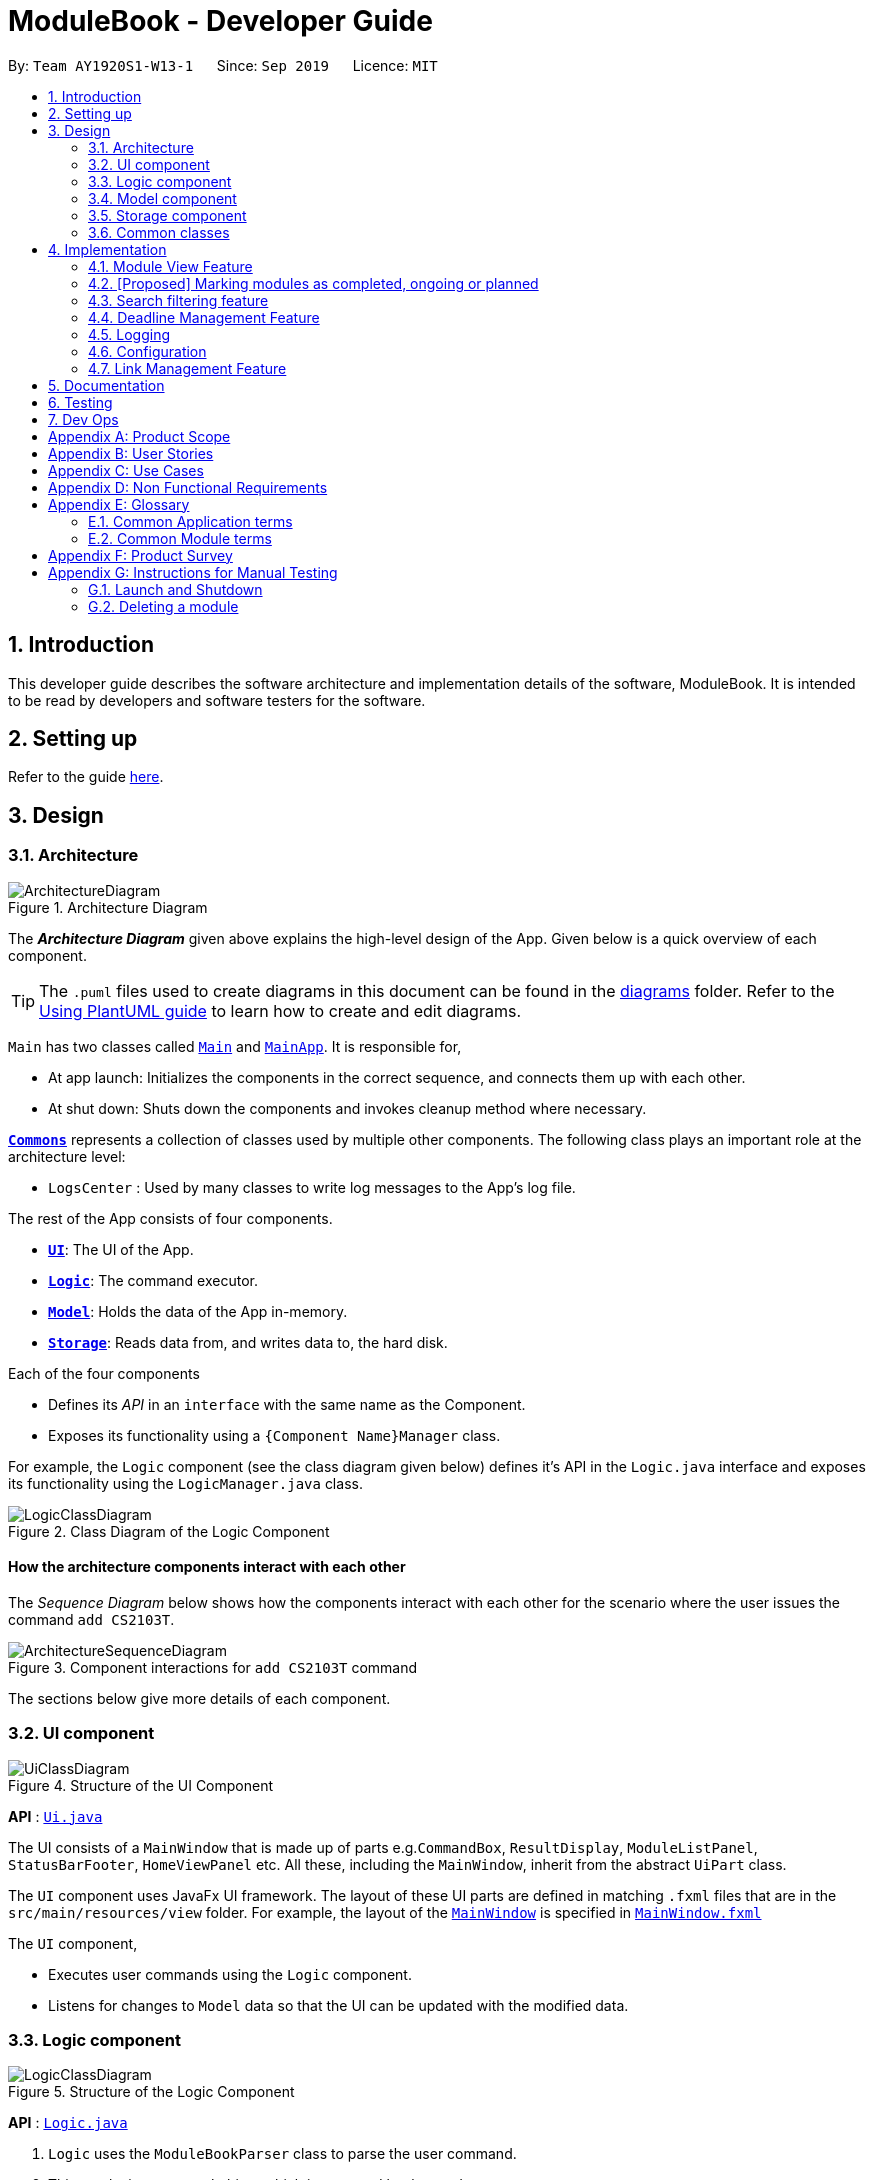 = ModuleBook - Developer Guide
:site-section: DeveloperGuide
:toc:
:toc-title:
:toc-placement: preamble
:sectnums:
:imagesDir: images
:stylesDir: stylesheets
:xrefstyle: full
ifdef::env-github[]
:tip-caption: :bulb:
:note-caption: :information_source:
:warning-caption: :warning:
endif::[]
:repoURL: https://github.com/AY1920S1-CS2103T-W13-1/main

By: `Team AY1920S1-W13-1`      Since: `Sep 2019`      Licence: `MIT`

== Introduction

This developer guide describes the software architecture and implementation details of the software, ModuleBook. It is intended to be read by developers and software testers for the software.

== Setting up

Refer to the guide <<SettingUp#, here>>.

== Design

[[Design-Architecture]]
=== Architecture

.Architecture Diagram
image::ArchitectureDiagram.png[]

The *_Architecture Diagram_* given above explains the high-level design of the App. Given below is a quick overview of each component.

[TIP]
The `.puml` files used to create diagrams in this document can be found in the link:{repoURL}/docs/diagrams/[diagrams] folder.
Refer to the <<UsingPlantUml#, Using PlantUML guide>> to learn how to create and edit diagrams.

`Main` has two classes called link:{repoURL}/src/main/java/seedu/address/Main.java[`Main`] and link:{repoURL}/src/main/java/seedu/address/MainApp.java[`MainApp`]. It is responsible for,

* At app launch: Initializes the components in the correct sequence, and connects them up with each other.
* At shut down: Shuts down the components and invokes cleanup method where necessary.

<<Design-Commons,*`Commons`*>> represents a collection of classes used by multiple other components.
The following class plays an important role at the architecture level:

* `LogsCenter` : Used by many classes to write log messages to the App's log file.

The rest of the App consists of four components.

* <<Design-Ui,*`UI`*>>: The UI of the App.
* <<Design-Logic,*`Logic`*>>: The command executor.
* <<Design-Model,*`Model`*>>: Holds the data of the App in-memory.
* <<Design-Storage,*`Storage`*>>: Reads data from, and writes data to, the hard disk.

Each of the four components

* Defines its _API_ in an `interface` with the same name as the Component.
* Exposes its functionality using a `{Component Name}Manager` class.

For example, the `Logic` component (see the class diagram given below) defines it's API in the `Logic.java` interface and exposes its functionality using the `LogicManager.java` class.

.Class Diagram of the Logic Component
image::LogicClassDiagram.png[]

[discrete]
==== How the architecture components interact with each other

The _Sequence Diagram_ below shows how the components interact with each other for the scenario where the user issues the command `add CS2103T`.

.Component interactions for `add CS2103T` command
image::ArchitectureSequenceDiagram.png[]

The sections below give more details of each component.

[[Design-Ui]]
=== UI component

.Structure of the UI Component
image::UiClassDiagram.png[]

*API* : link:{repoURL}/src/main/java/seedu/address/ui/Ui.java[`Ui.java`]

The UI consists of a `MainWindow` that is made up of parts e.g.`CommandBox`, `ResultDisplay`, `ModuleListPanel`, `StatusBarFooter`, `HomeViewPanel` etc. All these, including the `MainWindow`, inherit from the abstract `UiPart` class.

The `UI` component uses JavaFx UI framework. The layout of these UI parts are defined in matching `.fxml` files that are in the `src/main/resources/view` folder. For example, the layout of the link:{repoURL}/src/main/java/seedu/address/ui/MainWindow.java[`MainWindow`] is specified in link:{repoURL}/src/main/resources/view/MainWindow.fxml[`MainWindow.fxml`]

The `UI` component,

* Executes user commands using the `Logic` component.
* Listens for changes to `Model` data so that the UI can be updated with the modified data.

[[Design-Logic]]
=== Logic component

[[fig-LogicClassDiagram]]
.Structure of the Logic Component
image::LogicClassDiagram.png[]

*API* :
link:{repoURL}/src/main/java/seedu/address/logic/Logic.java[`Logic.java`]

.  `Logic` uses the `ModuleBookParser` class to parse the user command.
.  This results in a `Command` object which is executed by the `LogicManager`.
.  The command execution can affect the `Model` (e.g. adding a module).
.  The result of the command execution is encapsulated as a `CommandResult` object which is passed back to the `Ui`.
.  In addition, the `CommandResult` object can also instruct the `Ui` to perform certain actions, such as displaying help to the user.

Given below is the Sequence Diagram for interactions within the `Logic` component for the `execute("add CS2103T")` API call.

.Interactions Inside the Logic Component for the `Add CS2103T` Command
image::AddSequenceDiagram.png[]

NOTE: The lifeline for `AddCommandParser` should end at the destroy marker (X) but due to a limitation of PlantUML, the lifeline reaches the end of diagram.

[[Design-Model]]
=== Model component

.Structure of the Model Component
image::ModelClassDiagram.png[]

*API* : link:{repoURL}/src/main/java/seedu/address/model/Model.java[`Model.java`]

The `Model`,

* stores a `UserPref` object that represents the user's preferences.
* stores the ModuleBook data.
* exposes an unmodifiable `ObservableList<Module>` that can be 'observed' e.g. the UI can be bound to this list so that the UI automatically updates when the data in the list change.
* does not depend on any of the other three components.

[[Design-Storage]]
=== Storage component

.Structure of the Storage Component
image::StorageClassDiagram.png[]

*API* : link:{repoURL}/src/main/java/seedu/address/storage/Storage.java[`Storage.java`]

The `Storage` component,

* can save `UserPref` objects in json format and read it back.
* can save the `TrackedModule` data in json format and read it back.
* can read the `ArchivedModule` data from json format.

[[Design-Commons]]
=== Common classes

Classes used by multiple components are in the `seedu.module.commons` package.

== Implementation

This section describes some noteworthy details on how certain features are implemented.

// tag::moduleview[]
=== Module View Feature

The module view feature allows users to view a module to access extra information about the module. The user can view (and unview) a module using the `view` (and `back`) commands.

==== Implementation
The module view feature is facilitated by `displayedModule` in `ModelManager`. The following describes how the `displayedModule` is modified and read to the `Ui`.

. The user enters a view command in the `Ui`.

. `LogicManager` parses the user input, constructs and executes the `ViewCommand`.

. The `ViewCommand` attempts to find the matching module from the list of Tracked Modules, else it attempts to find the matching module from the list of Archived Modules, else it throws an exception.

. The `ViewCommand` sets the `displayedModule` in the `Model` and returns the `CommandResult` to the `LogicManager`.

. The `LogicManager` returns the `CommandResult` to the `Ui`.

. The `Ui` gets the `displayedModule` from `LogicManager` and updates the Ui to display the module.

The following sequence diagram shows how the module view feature is executed.

.Module View Sequence Diagram
image::ModuleViewSequenceDiagram.png[]

[NOTE]
The `BackCommand` mostly follows the same sequence as described above, except that it does not need to find any module, and sets the displayed module to `null`.

The following activity diagram describes the process of finding a matching module to display.

.Activity Diagram of module finding process
image::ModuleViewFindModuleActivityDiagram.png[]

==== Design Considerations

===== Updating the Ui

**Current Implementation**: New field in the `CommandResult` that the Ui will check to determine if it needs to update.

Pros:

* Simple and easy to control what command updates the Ui.

Cons:

* More difficult to maintain over the course of the project. New Ui elements require new fields to update the Ui.

**Alternate Implementation**: Every command updates the Ui.

Pros:

* Maintainance free.

Cons:

* Potentially inefficient.
* Possible side effects from certain commands.
// end::moduleview[]

// tag::markmodulestatus[]
=== [Proposed] Marking modules as completed, ongoing or planned

Users can mark modules as pass:[<text style="color:darkgreen"><b>completed</b></text>], pass:[<text style="color:darkorange"><b>ongoing</b></text>] or pass:[<text style="color:blue"><b>planned</b></text>]. Users can also timestamp the modules with the semester that the user pass:[<text style="color:darkgreen"><b>has taken</b></text>]/pass:[<text style="color:darkorange"><b>is taking</b></text>]/pass:[<text style="color:blue"><b>will take</b></text>] the module.

==== Implementation

The tracked module will have 2 new fields: `moduleStatus` and `semesterTimestamp`.

The `moduleStatus` will be an enumeration of:

* pass:[<text style="color:darkgreen"><b>completed</b></text>],
* pass:[<text style="color:darkorange"><b>ongoing</b></text>] and
* pass:[<text style="color:blue"><b>planned</b></text>].

The `semesterTimestamp` will be a combination of:

* an academic year
** In NUS, the academic year representation is prefixed with "AY", followed by the last 2 digits of the starting year, and the last 2 digits of the ending year
** e.g. AY1920, AY2021

* a semester
** In NUS, there are a total of 4 semesters. Semester 1, Semester 2, Special Term 1 (ST1) and Special Term 2 (ST2).
** e.g. 1, 2, ST1, ST2

The user will be free to modify the `moduleStatus` and the `semesterTimestamp`. The following class diagram will illustrate the above implementation.

.Possible implementation of Module Status
image::ModuleStatusClassDiagram.png[]

==== Possible Extensions

With the new data, users may be able to easier manage their tracked modules and gleam useful information.

. pass:[<text style="color:darkgreen"><b>Completed modules</b></text>] will be hidden from the module list, but still viewable through a `listall` command (proposed command) and accessible through the `view` command.

. pass:[<text style="color:darkgreen"><b>Completed modules</b></text>] and pass:[<text style="color:darkorange"><b>ongoing modules</b></text>] can be used to determine if a user fulfil the requirements for their pass:[<text style="color:blue"><b>planned modules</b></text>].
// end::markmodulestatus[]

// tag::searchfiltering[]
=== Search filtering feature
==== Implementation

The search filtering feature Uses different categories of predicates
to narrow down the search space of the archived module list. The user is able to able to combine different categories
of search to find modules that passes all the user defined filters. This can be achieved through the use of `Predicate`
which can be chained with additional predicates and applied to a `FilteredList`. This requires additional predicate classes that searches their individual fields
for the keywords.:

* `ModuleCodeContainsKeywordsPredicate` -- Tests that a `module` module code matches any of the keywords given.
* `TitleContainsKeywordsPredicate` -- Tests that a `module` title contains all of the keywords given.
* `DescriptionContainsKeywordsPredicate` -- Tests that a `module` description contains all of the keywords given.
* `PrerequisiteContainsKeywordsPredicate` -- Tests that a `module` prerequisites matches any of the keywords given.
* `PreclusionContainsKeywordsPredicate` -- Tests that a `module` preclusions matches any of the keywords given.
* `SemesterContainsKeywordsPredicate` -- Tests that a `module` semester matches any of the keywords given.

.Activity diagram for search predicates.
image::SearchActivityDiagram.png[]

The figure above shows how each predicate checks for the keyword. Do note that `DescriptionContainsKeywordsPredicate`
and `TitleContainsKeywordsPredicate` requires their specified field to contain *all* of the keywords, while the rest of the
predicates returns true as long as their field contains *at least one* of the keyword.

The user is able to use any combination of filters and the order of input should not matter. Examples of valid find commands:

****
* `find mod\ cs2` : Should display a list of modules with module code containing "cs2"
* `find mod\ cs2 prereq\ cs2040` : Should display a list of modules with module code containing "cs" and with prerequisite of "cs2040"
****

The following sequence diagram shows how the find operation wold work:

.Sequence diagram for search filtering.
image::FindSequenceDiagram.png[]

NOTE: The lifeline for `FindCommand` should end at the destroy marker (X) but due to a limitation of PlantUML, the lifeline reaches the end of diagram.

As represented in the figure above, when a `FindCommandParser` is constructed by `ModuleBookParser#parseCommand`, the `FindCommandParser` would construct a list
of `Predicate<module>` based on the parsed arguments, which is used to construct a `FindCommand`.

During the execution of `FindCommand#execute()`, each predicate is chained and applied to the `FilteredList`.

Finally, a `FilteredList` of `Modules` that passes all of the filters will be displayed.

==== Design Considerations

===== Aspect: Requirements.

* **Module field requirements:** Information from the `archivedModules.json` would have to be abstracted out
as individual fields in the `ArchivedModule` object.
** *pros:* Added fields can be used for future developments.
** *cons:* Can potentially slow down `Module` construction and operations due to increased size for each `Module` object.

===== Aspect: Fuzzy search.

* **Search with spelling mistake tolerance:** Due to the potential of spelling mistakes within fields such as the module
and module discription which does not rely on module codes, searching these fields can accept mistakes with a degree of 2
Levenshtein Distance from any of the original intended word.
** *pros*: Much more robust searching potential.
** *cons*: Will slow down the search.

===== Aspect: Incremental development.

* **Adding new search filters:** Developing and integrating new filters.
** *pros:* Filters can be developed independently and incrementally, filters can be integrated based on priority.
** *pros:* Can be further adapted to search fields from `Deadline` and `Links`.
// end::searchfiltering[]

// tag::deadline[]
=== Deadline Management Feature

As a module management system, one of the important features will be the management of deadlines for each modules.

This section will elaborate the current implementation and design considerations of deadline management feature.

==== Current implementation

The deadline management feature supports the following main operations.

* `add` - adds a new deadline task to the respective module.

* `edit` - edits the description or date and time of deadline task.

* `done` - marks a deadline task as done.

* `doneAll` - marks all the deadline tasks as done.

* `inProgress` - marks a deadline task as inProgress.

* `undone` - marks a deadline task as undone

* `delete` - deletes an existing task from the deadline list.

* `deleteAll` - deletes the entire deadline list from a module.

The following activity diagram summarises what happened when a user executes the AddDeadlineCommand:

.Activity Diagram for the execution of AddDeadlineCommand.
image::AddDeadlineActivityDiagram.png[]

The format to add deadline command is as follows:

....
deadline 2 a/add d/description t/dateAndTime p/priority
....

The add deadline mechanism is facilitated by `AddDeadlineCommand` and `AddDeadlineCommandParser`.
It takes in the following input from the user: `MODULE_LIST_NUMBER`, `DESCRIPTION`, `DATE_AND_TIME` and
`PRIORITY` which will construct a Deadline object to be added to the deadline list.

Given below is an example usage scenario of how add deadline mechanism behaves at each step.

Step 1. The user executes:

....
deadline 2 a/add d/do homework t/2/12/2019 1645 p/MEDIUM
....

Step 2. `LogicManager` would use `ModuleBookParser#parseCommand()` to parse input from the user.

Step 3. `ModuleBookParser` would determine which command is being used and creates the respective parser.
In this case, `DeadlineCommandParser` is being created from the COMMAND.WORD: `deadline` and
the user’s input would be passed in as a parameter.

Step 4. `DeadlineCommandParser` would then determine which action is being used and creates the respective parser.
In this case, `AddDeadlineCommandParser` is created and user's input would be parsed.

Step 5. `AddDeadlineCommandParser` would do a validation check on the user’s input before creating
and returning a `AddDeadlineCommand` with `index` and `Deadline` as its attributes. `index` represents
the `TrackedModule` list index (i.e 2) which the `Deadline` object will be added to.

Step 6. `LogicManager` would execute `AddDeadlineCommand#execute()`,
checks whether there is an existing module,
then adds to the `TrackedModule`.

Step 7. `AddDeadlineCommand` would return a `CommandResult`
to the `LogicManager`.

The following sequence diagram illustrates how the add deadline operation works:

.Sequence Diagram diagram for AddDeadlineCommand.
image::AddDeadlineSequenceDiagram.png[]

==== Design Considerations
Aspect: Data Structure used to support add command

*  Alternative 1(Current choice) : Use of `ArrayList` to store deadline tasks in a `TrackedModule`.
** Pros: Commands (eg. edit, sort, delete) can be easily supported
by a list operations.
** Pros: Ensures that only one deadline list is maintained for each TrackedModule.
** Cons: More difficult to maintain over the course of the project.
New commands(eg. done, priority) need to edit and maintain the list constantly.
** Cons: Duplicate deadline tasks harder to identify.

*  Alternative 2 : Use a `HashSet` to store deadline tasks in a `TrackedModule`.
** Pros: Duplicate deadline tasks can be identified easily.
** Cons: Not easy to identify tasks using index.
// end::deadline[]

=== Logging

We are using `java.util.logging` package for logging. The `LogsCenter` class is used to manage the logging levels and logging destinations.

* The logging level can be controlled using the `logLevel` setting in the configuration file (See <<Implementation-Configuration>>)
* The `Logger` for a class can be obtained using `LogsCenter.getLogger(Class)` which will log messages according to the specified logging level
* Currently log messages are output through: `Console` and to a `.log` file.

*Logging Levels*

* `SEVERE` : Critical problem detected which may possibly cause the termination of the application
* `WARNING` : Can continue, but with caution
* `INFO` : Information showing the noteworthy actions by the App
* `FINE` : Details that is not usually noteworthy but may be useful in debugging e.g. print the actual list instead of just its size

[[Implementation-Configuration]]

=== Configuration

Certain properties of the application can be controlled (e.g user prefs file location, logging level) through the configuration file (default: `config.json`).

//tag::link[]

=== Link Management Feature

The link management feature allows users to add and manage a set of website links that will be associated with a given module.

==== Overview of link feature

===== Implementation

Our application currently supports adding and managing of links specific to certain modules.

The link management feature is primarily facilitated by the following classes:

- `Link` - represents a link object

- `TrackedModule` - represents a module that was tracked. Stores the `Link` objects related to it.

- `LinkCommand` - embodies the `link` command input given by the user and contains the necessary changes that will be made to the `TrackedModule` object.

- `LinkCommandParser` - parses user input related to `link` commands and returns the corresponding `LinkCommand` to be executed.

Each `link` object is stored in an `ArrayList<Link>`, which in turn is stored in its corresponding `TrackedModule`.

In summary, the class diagram of how `Link` is implemented is shown as:

.Class diagram for Link objects
image::LinkClassDiagram.png[][pdfwidth="30%",width="30%"]

The link feature currently recognizes and supports add, delete, edit and launch commands.

Link commands are parsed through the `LinkCommandParser` class, which in turn calls the respective `XYZLinkCommandParser` class (i.e. `AddLinkCommandParser`, `EditLinkCommandParser`).
The `XYZLinkCommandParser` class parses and returns a corresponding `XYZLinkCommand` class, which calls `execute()` and the `TrackedModule` will be updated accordingly if the execution was successful.

The following activity diagram summarizes what happens when the link command is entered and executed:

.Activity diagram for a LinkCommand execution
image::LinkCommandActivityDiagram.png[][pdfwidth="50%",width="50%"]

An example usage scenario of an *add link* operation is given below and the behavior of the link management feature is shown.

1. The user launches the application with an existing save file. `ModuleBook` is initialized with existing `TrackedModule`.

2. The user inputs `link add n/LINK_NAME l/LINK_URL` to add a link with name `LINK_NAME`, linked to `LINK_URL` to the `TrackedModule` with the corresponding `MODULE_INDEX`.

3. `LogicManager` receives user input and parses it using `ModuleBookParser#parseCommand()`.  `ModuleBookParser` reads the `COMMAND_WORD` and identifies the input as a `Link` related command and passes the input to `LinkCommandParser`.

4. `LinkCommandParser` determines the `add` action required. It then proceeds to pass the relevant input to  `AddLinkCommandParser`.

5. `AddLinkCommandParser` checks for the validity of `LINK_URL` given by the user and creates the relevant `Link` and `AddLinkCommand` objects.

6. `AddLinkCommand` calls `Model#getDisplayedModule()` to find the required module. If it does not exist or is not currently tracked, `AddLinkCommand` throws a `CommandException`. Otherwise, it then proceeds to call `TrackedModule#hasLinkTitle(LINK_NAME)` to check for an existing `Link` object with the same `LINK_NAME`.

7. If such a `Link` object exists, `AddLinkCommand` aborts and throws a `CommandException`. Otherwise, the created `Link` will be added to the specified `TrackedModule`.

8. If the operation is successful, a `CommandResult` with the success message will be returned.

.Sequence diagram for add link operation
image::AddLinkCommandSequenceDiagram.png[]
.Reference of add link to module function from sequence diagram shown above
image::AddLinkCommandSequenceDiagramExtension.png[][pdfwidth="50%",width="50%"]

==== Design Considerations

Aspect: Data structure used for link management

* Alternative 1: All `TrackedModule` maintain a `ArrayList<Link>`. Adding `Link` objects will add to this `ArrayList`.

** Pros: Easy to implement and edit for beginner programmers.

** Cons: Accessing and editing existing `Link` might be less efficient. If number of `Link` objects maintained increases, `ArrayList` may not be optimal.

* Alternative 2: Use `HashSet<Link>` to maintain `Link` in each `TrackedModule`

** Pros: Reduces access time, since `Link` objects can be obtained by giving `LINK_TITLE`, rather than searching the list linearly for a matching object.

** Cons: Difficult to add features. Future implmentations may add a `Priority` feature to `Link` objects. `HashSet` does not support any form of sorting and thus may pose a problem.

* Solution (current implementation): Adopt alternative 1. Since from a user standpoint, the number of links added to any module should not be too large to affect performance of application.

//end::link[]


== Documentation

Refer to the guide <<Documentation#, here>>.

== Testing

Refer to the guide <<Testing#, here>>.

== Dev Ops

Refer to the guide <<DevOps#, here>>.

[appendix]
== Product Scope

*Target user profile*:

* is a student of National University of Singapore (NUS)
* prefer desktop apps over web apps
* can type fast
* prefers typing over mouse input
* is reasonably comfortable using CLI apps

*Value proposition*: manage modules faster and with less hassle than the traditional web apps deployed by the institution

[appendix]
== User Stories

Priorities: High (must have) - `* * \*`, Medium (nice to have) - `* \*`, Low (unlikely to have) - `*`

[width="100%",cols="22%,<23%,<25%,<30%",options="header",]
|=======================================================================
|Priority |As a ... |I want to ... |So that I can...
|`* * *` |new user |see usage instructions |refer to instructions when I forget how to use the App

|`* * *` |user |track a module I'm currently taking |

|`* * *` |user |untrack a module |remove entries that I no longer need

|`* * *` |user |find a module |locate details of modules that NUS provides

|`* * *` |curious student |view a module's details |check out if I want to take the module

|`* * *` |busy student |add and manage deadlines |keep track of my assignments and tasks

|`* * *` |organized student |add and manage hyperlinks |keep track of online resources and websites that the module uses

|`* *` |student |catalog past modules |know what modules I have taken, and access the content if needed

|`* *` |graduating student |check what modules I need to complete |

|`* *` |computing student |plan my focus area modules |choose a specialization

|`* *` |busy student |prioritize certain modules (and their deadlines) |manage my time better

|`* *` |organized student |add and manage files |keep track of files related to a module

|`* *` |organized student |add notes to a module |keep track of certain information about a module

|`* *` |hardworking student |access past exam papers |download them without too much hassle

|`*` |organized student |track my grades |know roughly how well I'm doing in the module

|`*` |competitive student |calculate my GPA |

|`*` |new student |schedule my modules |plan how to approach my future focus areas

|`*` |student |generate a sample module planner |plan my modules

|=======================================================================


[appendix]
== Use Cases

(For all use cases below, the *System* is the `ModuleBook` and the *Actor* is the `user`, unless specified otherwise)

[discrete]
=== Use case: Find and Track a Module

*MSS*

1.  User requests to find a module with incomplete keyword (e.g. 'CS2')
2.  ModuleBook shows a list of modules matching the keyword (e.g. 'CS2030, CS2040, CS2100, CS2101, etc.')
3.  User requests to track a module
4.  ModuleBook tracks the module and displays to the user that the module is now tracked.
+
Use case ends.

[discrete]
=== Use case: Add a deadline for a tracked module

*MSS*

1.  User requests to view the specific tracked module
2.  ModuleBook displays the module details
3.  User requests to add a deadline
4.  ModuleBook adds the deadline
+
Use case ends.

*Extensions*

[none]
* 2a. The module is not currently tracked
[none]
** 2a1. User requests to track the module
** 2a2. The module is now tracked

+
Use case resumes at step 3

[%hardbreaks]
[none]
* 3a. ModuleBook requests for a description
[none]
** 3a1. User provides a description
** 3a2. ModuleBook requests for a datetime
** 3a3. User provides a datetime

+
Use case resumes at step 4.

_{More to be added}_

[appendix]
== Non Functional Requirements

.  Should work on any <<mainstream-os,mainstream OS>> as long as it has Java `11` or above installed.
.  A user with above average typing speed for regular English text (i.e. not code, not system admin commands) should be able to accomplish most of the tasks faster using commands than using the mouse.
.  Should be able to track and manage about **60 modules** without unreasonable lag (as this is roughly more than the number of modules a typical student is expected to complete at NUS).

[appendix]
== Glossary

[[mainstream-os]] Mainstream OS::
Windows, Linux, Unix, OS-X

=== Common Application terms
**Home view** - The state of the application that displays the home page in the main panel.

image::userguide/Glossary_HomeView.png[]

**Module view** - The state of the application that displays the specified module in the main panel.

image::userguide/Glossary_ModuleView.png[]

=== Common Module terms

**Archived** - A module that the institution provides. Can be viewed and tracked. It is indicated by a gray vertical bar on the module list.

image::userguide/Glossary_ArchivedModule.png[]

**Tracked** - A module that is tracked. References an archived module. Can be viewed and untracked. It is indicated by a green vertical bar on the module list.

image::userguide/Glossary_TrackedModule.png[]


[appendix]
== Product Survey

[discrete]
=== LumiNUS

Pros:

* Good deadline system
* Working file management system

Cons:

* A lot of GUI navigation involved
* Cannot add user-generated deadlines
* Cannot view past module details or content

'''

[discrete]
=== NUSMods

Pros:

* Easy to use and powerful module search feature
* Modules come with schedules for tutorials, lectures, etc

Cons:

* Not applicable for managing modules (such as deadlines, grades)

[appendix]
== Instructions for Manual Testing

Given below are instructions to test the app manually.

[NOTE]
These instructions only provide a starting point for testers to work on; testers are expected to do more _exploratory_ testing.

=== Launch and Shutdown

. Initial launch

.. Download the jar file and copy into an empty folder
.. Double-click the jar file +
   Expected: Shows the GUI with a set of sample contacts. The window size may not be optimum.

. Saving window preferences

.. Resize the window to an optimum size. Move the window to a different location. Close the window.
.. Re-launch the app by double-clicking the jar file. +
   Expected: The most recent window size and location is retained.

=== Deleting a module

. Deleting a module while all modules are listed

.. Prerequisites: List all modules using the `list` command. Multiple modules in the list.
.. Test case: `delete cs2103t` +
   Expected: Module with module code cs2103t is deleted from the list. Details of the deleted contact shown in the status message. Timestamp in the status bar is updated.
.. Test case: `delete INVALID_MODULE_CODE` +
   Expected: No module is deleted. Error details shown in the status message. Status bar remains the same.

